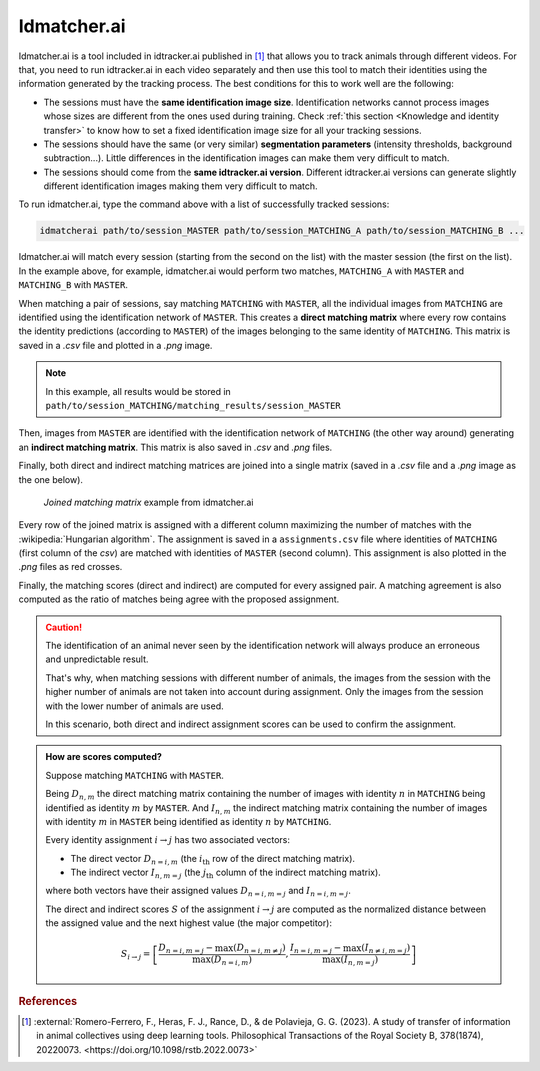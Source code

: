 ************
Idmatcher.ai
************

Idmatcher.ai is a tool included in idtracker.ai published in [1]_ that allows you to track animals through different videos. For that, you need to run idtracker.ai in each video separately and then use this tool to match their identities using the information generated by the tracking process. The best conditions for this to work well are the following:

- The sessions must have the **same identification image size**. Identification networks cannot process images whose sizes are different from the ones used during training. Check :ref:`this section <Knowledge and identity transfer>` to know how to set a fixed identification image size for all your tracking sessions.
- The sessions should have the same (or very similar) **segmentation parameters** (intensity thresholds, background subtraction...). Little differences in the identification images can make them very difficult to match.
- The sessions should come from the **same idtracker.ai version**. Different idtracker.ai versions can generate slightly different identification images making them very difficult to match.

To run idmatcher.ai, type the command above with a list of successfully tracked sessions:

.. code-block:: bash

    idmatcherai path/to/session_MASTER path/to/session_MATCHING_A path/to/session_MATCHING_B ...

Idmatcher.ai will match every session (starting from the second on the list) with the master session (the first on the list). In the example above, for example, idmatcher.ai would perform two matches, ``MATCHING_A`` with ``MASTER`` and ``MATCHING_B`` with ``MASTER``.

When matching a pair of sessions, say matching ``MATCHING`` with ``MASTER``, all the individual images from ``MATCHING`` are identified using the identification network of ``MASTER``. This creates a **direct matching matrix** where every row contains the identity predictions (according to ``MASTER``) of the images belonging to the same identity of ``MATCHING``. This matrix is saved in a *.csv* file and plotted in a *.png* image.

.. note::
    In this example, all results would be stored in ``path/to/session_MATCHING/matching_results/session_MASTER``

Then, images from ``MASTER`` are identified with the identification network of ``MATCHING`` (the other way around) generating an **indirect matching matrix**. This matrix is also saved in *.csv* and *.png* files.

Finally, both direct and indirect matching matrices are joined into a single matrix (saved in a *.csv* file and a *.png* image as the one below).

.. figure:: ../_static/idmatcherai_example.png
    :width: 70%

    *Joined matching matrix* example from idmatcher.ai

Every row of the joined matrix is assigned with a different column maximizing the number of matches with the :wikipedia:`Hungarian algorithm`. The assignment is saved in a ``assignments.csv`` file where identities of ``MATCHING`` (first column of the *csv*) are matched with identities of ``MASTER`` (second column). This assignment is also plotted in the *.png* files as red crosses.

Finally, the matching scores (direct and indirect) are computed for every assigned pair. A matching agreement is also computed as the ratio of matches being agree with the proposed assignment.

.. caution::
    The identification of an animal never seen by the identification network will always produce an erroneous and unpredictable result.

    That's why, when matching sessions with different number of animals, the images from the session with the higher number of animals are not taken into account during assignment. Only the images from the session with the lower number of animals are used.

    In this scenario, both direct and indirect assignment scores can be used to confirm the assignment.

.. admonition:: How are scores computed?
    :class: dropdown note

    Suppose matching ``MATCHING`` with ``MASTER``.

    Being :math:`D_{n,m}` the direct matching matrix containing the number of images with identity :math:`n` in ``MATCHING`` being identified as identity :math:`m` by ``MASTER``. And :math:`I_{n,m}` the indirect matching matrix containing the number of images with identity :math:`m` in ``MASTER`` being identified as identity :math:`n` by ``MATCHING``.

    Every identity assignment :math:`i \rightarrow j` has two associated vectors:

    - The   direct vector :math:`D_{n=i,m}` (the :math:`i_{\text{th}}`    row of the   direct matching matrix).
    - The indirect vector :math:`I_{n,m=j}` (the :math:`j_{\text{th}}` column of the indirect matching matrix).

    where both vectors have their assigned values :math:`D_{n=i,m=j}` and :math:`I_{n=i,m=j}`.

    The direct and indirect scores :math:`S` of the assignment :math:`i\rightarrow j` are computed as the normalized distance between the assigned value and the next highest value (the major competitor):

    .. math::

        S_{i\rightarrow j} = \left[
        \frac{D_{n=i,m=j}-\max{\left( D_{n=i,m\ne j}\right) }}{\max{\left( D_{n=i,m}\right) }},
        \frac{I_{n=i,m=j}-\max{\left( I_{n\ne i,m=j}\right) }}{\max{\left( I_{n,m=j}\right) }}\right]

.. rubric:: References

.. [1] :external:`Romero-Ferrero, F., Heras, F. J., Rance, D., & de Polavieja, G. G. (2023). A study of transfer of information in animal collectives using deep learning tools. Philosophical Transactions of the Royal Society B, 378(1874), 20220073. <https://doi.org/10.1098/rstb.2022.0073>`
